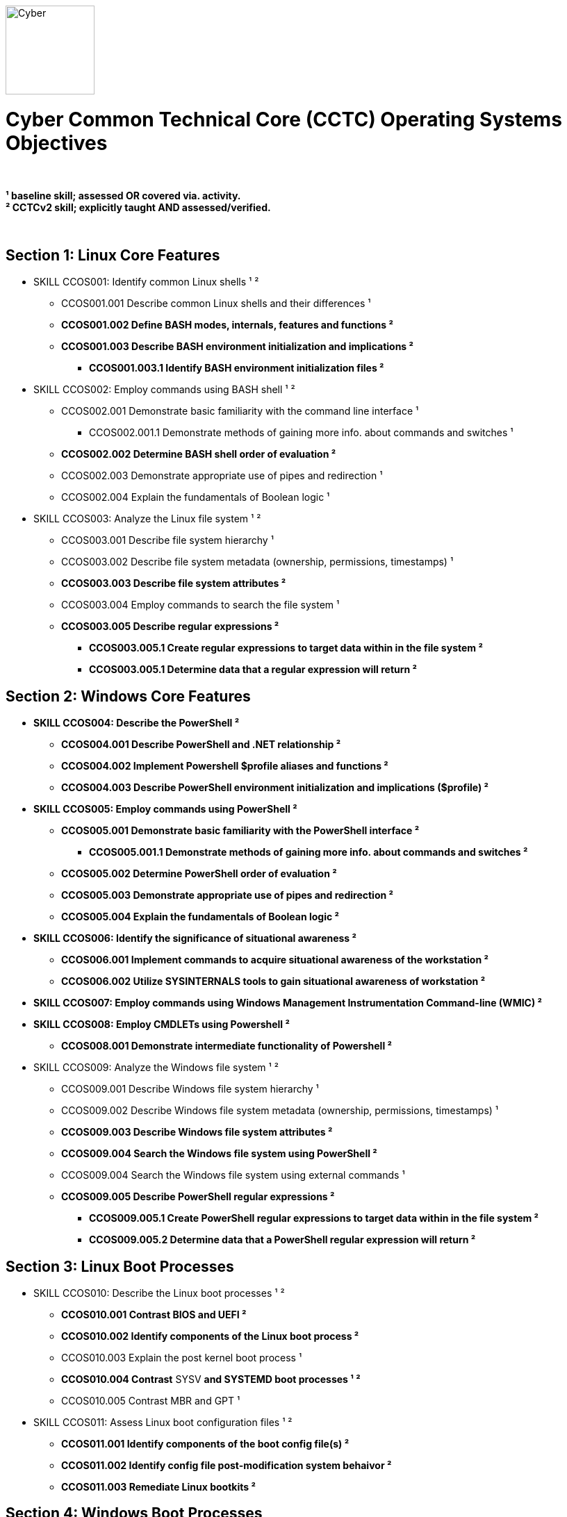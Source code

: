 :doctype: book
:stylesheet: ../cctc.css
image::https://git.cybbh.space/global-objects/resources/raw/master/images/cyber-branch-insignia-official.png[Cyber,width=128,float="right"]

= Cyber Common Technical Core (CCTC) Operating Systems Objectives

// Printable format: https://git.cybbh.space/CCTC/public/builds/artifacts/master/file/linux/LinuxObjectives.pdf?job=genpdf

{empty} +

*¹   baseline skill; assessed OR covered via. activity.* +
*²   CCTCv2 skill; explicitly taught AND assessed/verified.* +

{empty} +

== Section 1: Linux Core Features

* SKILL CCOS001: Identify common Linux shells ¹ ²
** CCOS001.001 Describe common Linux shells and their differences ¹
** *CCOS001.002 Define BASH modes, internals, features and functions ²*
** *CCOS001.003 Describe BASH environment initialization and implications ²*
*** *CCOS001.003.1 Identify BASH environment initialization files ²*

* SKILL CCOS002: Employ commands using BASH shell ¹ ²
** CCOS002.001 Demonstrate basic familiarity with the command line interface ¹
*** CCOS002.001.1 Demonstrate methods of gaining more info. about commands and switches ¹
** *CCOS002.002 Determine BASH shell order of evaluation ²*
** CCOS002.003 Demonstrate appropriate use of pipes and redirection ¹
** CCOS002.004 Explain the fundamentals of Boolean logic ¹

* SKILL CCOS003: Analyze the Linux file system ¹ ²
** CCOS003.001 Describe file system hierarchy ¹
** CCOS003.002 Describe file system metadata (ownership, permissions, timestamps) ¹
** *CCOS003.003 Describe file system attributes ²*
** CCOS003.004 Employ commands to search the file system ¹
** *CCOS003.005 Describe regular expressions ²*
*** *CCOS003.005.1 Create regular expressions to target data within in the file system ²*
*** *CCOS003.005.1 Determine data that a regular expression will return ²*


== Section 2: Windows Core Features

* *SKILL CCOS004: Describe the PowerShell ²*
** *CCOS004.001 Describe PowerShell and .NET relationship ²*
** *CCOS004.002 Implement Powershell $profile aliases and functions ²*
** *CCOS004.003 Describe PowerShell environment initialization and implications ($profile) ²*

* *SKILL CCOS005: Employ commands using PowerShell ²*
** *CCOS005.001 Demonstrate basic familiarity with the PowerShell interface ²*
*** *CCOS005.001.1 Demonstrate methods of gaining more info. about commands and switches ²*
** *CCOS005.002 Determine PowerShell order of evaluation ²*
** *CCOS005.003 Demonstrate appropriate use of pipes and redirection ²* 
** *CCOS005.004 Explain the fundamentals of Boolean logic ²*

* *SKILL CCOS006: Identify the significance of situational awareness ²*
** *CCOS006.001 Implement commands to acquire situational awareness of the workstation ²*
** *CCOS006.002 Utilize SYSINTERNALS tools to gain situational awareness of workstation ²*

* *SKILL CCOS007: Employ commands using Windows Management Instrumentation Command-line (WMIC) ²*

* *SKILL CCOS008: Employ CMDLETs using Powershell ²*
** *CCOS008.001 Demonstrate intermediate functionality of Powershell ²*

* SKILL CCOS009: Analyze the Windows file system ¹ ²
** CCOS009.001 Describe Windows file system hierarchy ¹
** CCOS009.002 Describe Windows file system metadata (ownership, permissions, timestamps) ¹
** *CCOS009.003 Describe Windows file system attributes ²*
** *CCOS009.004 Search the Windows file system using PowerShell ²*
** CCOS009.004 Search the Windows file system using external commands ¹
** *CCOS009.005 Describe PowerShell regular expressions ²*
*** *CCOS009.005.1 Create PowerShell regular expressions to target data within in the file system ²*
*** *CCOS009.005.2 Determine data that a PowerShell regular expression will return ²*


== Section 3: Linux Boot Processes

* SKILL CCOS010: Describe the Linux boot processes ¹ ²
** *CCOS010.001 Contrast BIOS and UEFI ²*
** *CCOS010.002 Identify components of the Linux boot process ²* 
** CCOS010.003 Explain the post kernel boot process ¹
** *CCOS010.004 Contrast* SYSV *and SYSTEMD boot processes ¹ ²*
** CCOS010.005 Contrast MBR and GPT ¹

* SKILL CCOS011: Assess Linux boot configuration files ¹ ²
** *CCOS011.001 Identify components of the boot config file(s) ²* 
** *CCOS011.002 Identify config file post-modification system behaivor ²*
** *CCOS011.003 Remediate Linux bootkits ²*

== Section 4: Windows Boot Processes

* SKILL CCOS012: Describe the Windows boot processes ¹ ²
** *CCOS012.001 Contrast BIOS and UEFI boot process ²*
** *CCOS012.002 Understand Windows TPM Secure/Trusted Boot ²*
** *CCOS012.003 Identify components of the Windows boot process ²* 
** CCOS012.004 Explain the post kernel boot process ¹
** CCOS012.005 Contrast MBR and GPT ¹

* SKILL CCOS013: Assess Windows boot configuration files ¹ ²
** CCOS013.001 Identify components of the boot config file(s) ¹ 
** *CCOS013.002 Identify config file post-modification system behaivor ²*
** *CCOS013.003 Remediate Windows bootkits ²*

== Section 5: Linux Scripts & Processes
  
* SKILL CCOS014: Identify Linux processes ¹ ²
** CCOS014.001 Identify common processes for Linux startup ¹  
** CCOS014.002 Identify Linux process relationships ¹  
** CCOS014.003 Employ commands to enumerate processes ¹
** CCOS014.004 Explain the functionality of daemons ¹
** CCOS014.006 Enumerate orphaned and defunct/zombie processes ¹
** *CCOS014.007 Demonstrate knowledge of apt/aptitude ²*
** *CCOS014.008 Evaluate the validity of Linux processes ²*

* SKILL CCOS015: Develop BASH scripts ¹ ²
** CCOS015.001 Demonstrate intermediate familiarity with BASH scripting ¹
** CCOS015.002 Explain variables and variable manipulation ¹
** CCOS015.003 Employ Linux commands for string manipulation ¹
** CCOS015.004 Identify hashing and file hashes ¹
** *CCOS015.005 Create a BASH script to perform as Linux daemon ²*
** *CCOS015.005 Create a BASH script to perform enumeration of a Linux system ²*

* SKILL CCOS016: Identify Linux networking features ¹ ²
** CCOS016.001 Describe the local name resolution process on a Linux host ¹
** *CCOS016.002 Determine statuses of* SYSV ¹ and *SYSTEMD ² network services for Linux*
** CCOS016.003 Enumerate network config. info. and connections on a Linux system ¹
** *CCOS016.004 Demonstrate service config files(s) post-modification behaivor ²*
** *CCOS016.005 Configure SAMBA for data transfer ²*
** *CCOS016.006 Perform a file transfer using telnet ²*
** *CCOS016.007 Configure chronological jobs (CRON) ²*

== Section 6: Windows Scripts & Processes
  
* *SKILL CCNI017: Identify Windows processes ¹ ²*
** CCOS017.001 Explain how to find the current state of a Windows process ¹
** *CCOS017.002 Discuss the differences between processes, threads and handles ²*

* *SKILL CCOS018: Analyze the validity of Windows processes ¹ ²*
** *CCOS018.001 Determine the abnormal activities that are taking place on a system based on a process list ²*
** *CCOS018.002 Discover hidden processes and services ²*

* *SKILL CCOS019: Develop PowerShell scripts ²*
** *CCOS019.001 Demonstrate intermediate familiarity with PowerShell scripting ²*
** *CCOS019.002 Configure $profile script execution policy ²*
** *CCOS019.003 Explain variables and variable manipulation ²*
** *CCOS019.004 Employ commands for string manipulation ²*
** *CCOS019.005 Perform PowerShell file hashing ²*
** *CCOS009.006 Create PowerShell scripts that will perform enumeration of a Windows system ²*

* SKILL CCOS020: Identify Windows networking features ¹ ²
** CCOS020.001 Describe the local name resolution process on a Windows host ¹
** CCOS020.003 Enumerate network config. info. and connections on a Windows system, using external commands ¹
** *CCOS020.004 Demonstrate service configuration post-modification behaivor ²*
** *CCOS020.005 Configure SMB Share for data transfer ²*

* *SKILL CCOS021: Define Windows Resource Protection (WRP) ¹ ²*
** *CCOS021.001 Contrast methods of resource integrity verificaion of compromised and non-compromised systems ²*

* *SKILL CCOS022: Examine UAC ¹ ²*
** *CCOS022.001 Understand the purpose of user account control ²*
** *CCOS022.002 Determine user account control state ²*
** *CCOS022.003 Demonstrate user account control Bypass (UAC) ²*
*** *CCOS022.004 Examine User Interface Privilege Isolation (UIPI) ²*

== Section 7: Linux Auditing & Logging

* *SKILL CCOS023: Identify auditing activities ²*
** *CCOS023.001 Contrast RSYSLOG system, application and authentication logging ²*
** *CCOS023.002 Configure rotation of logs ²*
** *CCOS023.003 Configure file auditing using SYSTEMD ²*

* *SKILL CCOS024: Identify actions that contribute to log entries ²*
** *CCOS024.001 Deduce actions and behaivors that contribute to log files entries ²*
** *CCOS024.002 Analyze log files for anomalous activity ²*

== Section 8: Windows Auditing & Logging

* *SKILL CCOS025: Identify auditing activities ²*
** *CCOS025.001 Contrast system, application and security logging ²*
** *CCOS025.002 Configure rotation of logs ²*

* *SKILL CCOS026: Identify actions that contribute to log entries ²*
** *CCOS026.001 Deduce actions/behaivors that contribute to log files entries ²*
** *CCOS026.002 Analyze log files for anomalous activity ²*

* *SKILL CCOS027: Define Windows auditing ²*
** *CCOS027.001 Configure audit policy settings ²*
** *CCOS027.002 Recognize and research audit events IDs ²*

* *SKILL CCOS028: Tune the audit policy for anomalous activity reccognition ²*
** *CCOS028.001 View audit policy settings using CMD shell ²*

* *SKILL CCOS029: Analyze event logs for anomalous activity ²*
** *CCOS029.001 Identify file path locations of logs on the Windows system ²*
** *CCOS029.002 Employ PowerShell to view event logs ²*

* *SKILL CCOS030 Identify PowerShell logging ²*
** *CCOS030.001 Implement PowerShell Module and Script Block Logging ²*
** *CCOS030.002 Implement PowerShell Transcription ²*
** *CCOS030.003 Contrast PowerShell Default, Local, and Domain Logging ²*

== Section 9:  Windows Registry

* SKILL CCOS031: Employ Windows Registry tools ¹ ²
** CCOS031.001 Use CMD shell syntax to query, view, analyze, modify and create Registry values ¹
** *CCOS031.002 Use PowerShell to query, view, analyze, modify and create Registry values ²*
** *CCOS031.003 Explain when and how changes to the Registry are expected to take effect ²*

* SKILL CCOS032: Analyze Windows Registry for suspicious activity ¹ ²
** *CCOS032.001 Identify Registry locations that contain forensically relevant information ²*
** *CCOS032.002 Identify Registry locations that can be utilized for persistence ²*
** *CCOS032.003 Create a PowerShell script to identify compromised Registry values ²*

== Section 10:  Virtualization

* SKILL CCOS033: Identify aspects of virtualization ¹
** CCOS033.001 Discuss the benefits of virtual machines ¹
** CCOS033.002 Configure a virtual machine environment ¹

* *SKILL CCOS034: Implement Windows Virtualization Based Security (VBS) ²*
** *CCOS034.001: Implement Windows Isolated User Mode (IUM) ²*
** *CCOS034.002 Explain the purpose of Windows Device Guard ²*
** *CCOS034.002 Explain the purpose of Windows Hyper Guard ²*
** *CCOS034.003 Explain Windows Credential Guard ²*

== Section 11: Windows Remoting

* *SKILL CCOS035: Enable various components of Windows Remoting ²*
** *CCOS035.001 Gain situational awareness on a remote Windows system ²*
** *CCOS035.002 Discuss the interaction of WinRM & WS-Man ²*
** *CCOS035.003 Discuss the operational limitations of Serialized vs Deserialized objects ²*

* *SKILL CCOS036: Identify the various Remoting Session Types ²*
** *CCOS036.001 Discuss the operation of Invoke-Command ²*
** *CCOS036.002 Compare PSSession via SSH Transport, Implicit Remoting ²*
** *CCOS036.003 Discuss the differences of SSH Transport and OpenSSH ²*
** *CCOS036.004 Discuss the benefits of Implicit Remoting ²*

== Section 12: Windows Active Directory

* SKILL CCOS037: Understand Windows Active Directory ¹ ²
** CCOS037.001 Understand domain trust relationships ¹
** CCOS037.002 Contrast privelege levels of local domain groups and accounts ¹
** CCOS037.003  Use CMD shell to query, view, analyze, modify and create AD objects ¹
** *CCOS037.004  Use PowerShell to query, view, analyze, modify and create AD objects ²*
** *CCOS037.005  Use PowerShell to survey Domain Controler security posture ²*
** CCOS037.006  Understand Kerberos Ticket Granting process ¹
*** CCOS037.006.1  Understand Kerberos security ¹

== Section 13: Forensics

* SKILL CCOS038: Data Collection and Analysis ¹ ²
** CCOS38.001 Exposed to Chain of Custody ¹
** CCOS38.002 Understand and Identify forensic analysis and tools ¹ 
*** CCOS38.002.1 Analyze dd physical disk image ¹    
**** CCOS38 002.1a Demonstrate file based analysis ¹
**** *CCOS38.002.1b Demonstrate LIVE or DEAD memory analysis ²*

* SKILL CCOS039 Timeline Analysis ¹ ²
** *CCOS39.1 Create timeline based on artifact analysis ²*
*** *CCOS39.1a Determine Root Cause ²*

* *SKILL CCOS040 Reveal rootkit(s) ²*
** *CCOS40.1 Identify hidden Linux Kernel Modules (LKM) ²*

* *SKILL CCOS041 Hypervisor memory analysis ²*
** *CCOS41.1 Identify hypervisor attacks ²*

== Section 14: Understand x86_64 Assembly

* *SKILL CCOS042: Understand x86_64 ASM (Intel) ¹ ²*
** CCOS042.001 Explain datasizes, registers, and instructions ¹ 
** *CCOS042.002 Describe the x86_64 stack ²*

* *SKILL CCOS043: Follow C Source Code ²*
** *CCOS043.001 Demonstrate variables and functions in C programs ²*

== Section 15: Determining Binary Behavior

* *SKILL CCOS044: Binaries Debugging ²*
** *CCOS044.001 Follow program flow utilizing common debugging tools ²*
** *CCOS044.002 Implement program breakpoints ²*
** *CCOS044.003 Modify flag values ²*

* *SKILL CCOS045: Binary Disassembly ²*
** *CCOS045.001 Disassemble binaries utilizing common tools ²*
** *CCOS045.002 Follow disassembled program/binary flow ²*

* *SKILL CCOS046: Determine execution behaivor using program flow ²*

== Section 16: Utilize flow of Program

* *SKILL CCOS047: Discover hardcoded, obscured binary data ²*

* *SKILL CCOS048: Reverse mathematical formulas to determine binary data ²*
** *CCOS048.001 Determine mathematical formulas necessary to enumerate data in binary ²*
** *CCOS048.002 Develop script(s) to generate data based on mathematical formula ²*

* *SKILL CCOS049: Determine obscured functionality of binary ²*
** *CCOS049.001 Locate filesystem and OS internals modification(s) ²*

== Section 17: Executable Patching

* *SKILL CCOS050: Demonstrate binary patching utilizing x96 debugging suite ²*
** *CCOS050.001 Determine binary behaivor through reverse engineering and disassembly ²*
** *CCOS050.002 Alter binary execution behavoir through precision patching ²*


'''

//[small]#Access at https://git.cybbh.space/CCTC/public/builds/artifacts/master/file/linux/LinuxObjectives.pdf?job=genpdf#

